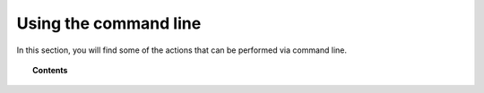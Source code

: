 .. Copyright (C) 2019 Wazuh, Inc.

.. _command-line:

Using the command line
======================

In this section, you will find some of the actions that can be performed via command line.

.. topic:: Contents

    .. toctree::
        :maxdepth: 2

        register
        listing
        remove

